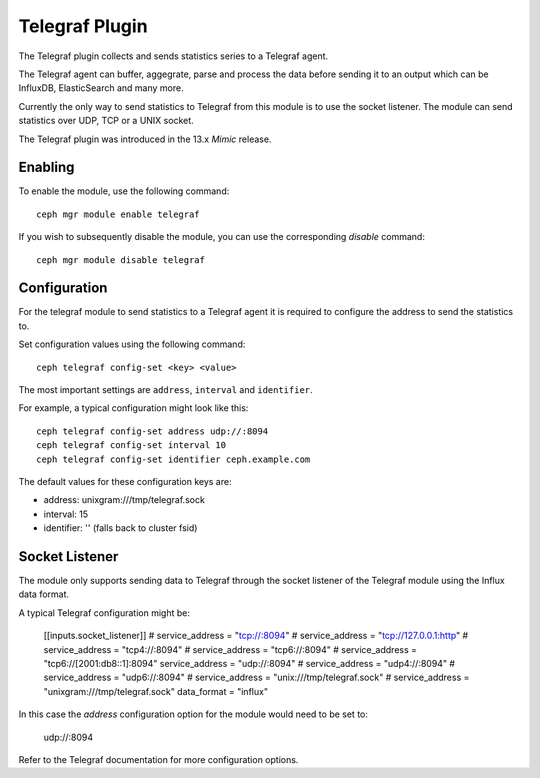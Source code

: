 ===============
Telegraf Plugin
===============
The Telegraf plugin collects and sends statistics series to a Telegraf agent.

The Telegraf agent can buffer, aggegrate, parse and process the data before
sending it to an output which can be InfluxDB, ElasticSearch and many more.

Currently the only way to send statistics to Telegraf from this module is to
use the socket listener. The module can send statistics over UDP, TCP or
a UNIX socket.

The Telegraf plugin was introduced in the 13.x *Mimic* release.

--------
Enabling
--------

To enable the module, use the following command:

::

    ceph mgr module enable telegraf

If you wish to subsequently disable the module, you can use the corresponding
*disable* command:

::

    ceph mgr module disable telegraf

-------------
Configuration
-------------

For the telegraf module to send statistics to a Telegraf agent it is
required to configure the address to send the statistics to.

Set configuration values using the following command:

::

    ceph telegraf config-set <key> <value>


The most important settings are ``address``, ``interval`` and ``identifier``.

For example, a typical configuration might look like this:

::

    ceph telegraf config-set address udp://:8094
    ceph telegraf config-set interval 10
    ceph telegraf config-set identifier ceph.example.com

The default values for these configuration keys are:

- address: unixgram:///tmp/telegraf.sock
- interval: 15
- identifier: '' (falls back to cluster fsid)

----------------
Socket Listener
----------------
The module only supports sending data to Telegraf through the socket listener
of the Telegraf module using the Influx data format.

A typical Telegraf configuration might be:


    [[inputs.socket_listener]]
    # service_address = "tcp://:8094"
    # service_address = "tcp://127.0.0.1:http"
    # service_address = "tcp4://:8094"
    # service_address = "tcp6://:8094"
    # service_address = "tcp6://[2001:db8::1]:8094"
    service_address = "udp://:8094"
    # service_address = "udp4://:8094"
    # service_address = "udp6://:8094"
    # service_address = "unix:///tmp/telegraf.sock"
    # service_address = "unixgram:///tmp/telegraf.sock"
    data_format = "influx"

In this case the `address` configuration option for the module would need to be set
to:

  udp://:8094


Refer to the Telegraf documentation for more configuration options.

